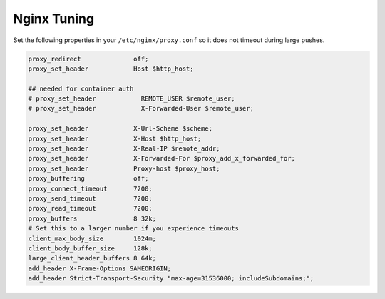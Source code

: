 .. _nginx-tuning:

Nginx Tuning
------------

Set the following properties in your ``/etc/nginx/proxy.conf`` so it does not
timeout during large pushes.

.. code-block:: nginx

    proxy_redirect              off;
    proxy_set_header            Host $http_host;

    ## needed for container auth
    # proxy_set_header            REMOTE_USER $remote_user;
    # proxy_set_header            X-Forwarded-User $remote_user;

    proxy_set_header            X-Url-Scheme $scheme;
    proxy_set_header            X-Host $http_host;
    proxy_set_header            X-Real-IP $remote_addr;
    proxy_set_header            X-Forwarded-For $proxy_add_x_forwarded_for;
    proxy_set_header            Proxy-host $proxy_host;
    proxy_buffering             off;
    proxy_connect_timeout       7200;
    proxy_send_timeout          7200;
    proxy_read_timeout          7200;
    proxy_buffers               8 32k;
    # Set this to a larger number if you experience timeouts
    client_max_body_size        1024m;
    client_body_buffer_size     128k;
    large_client_header_buffers 8 64k;
    add_header X-Frame-Options SAMEORIGIN;
    add_header Strict-Transport-Security "max-age=31536000; includeSubdomains;";
